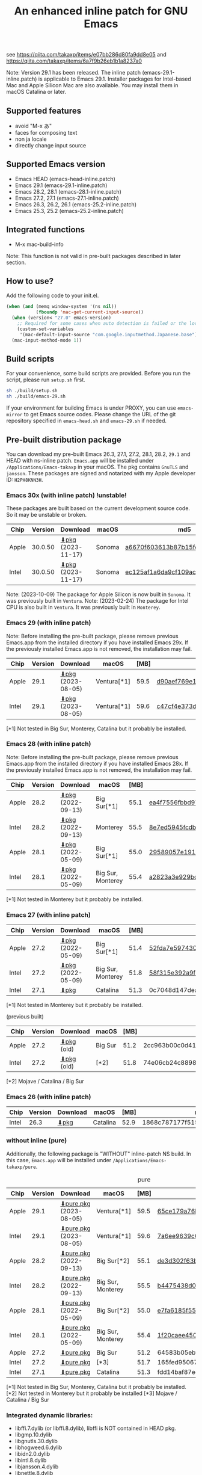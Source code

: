 #+title: An enhanced inline patch for GNU Emacs

[[https://github.com/takaxp/ns-inline-patch/actions?query=workflow%3A%22Build+NS+with+inline-patch+%28HEAD%29%22][https://github.com/takaxp/ns-inline-patch/workflows/Build%20NS%20with%20inline-patch%20(HEAD)/badge.svg]]
[[https://github.com/takaxp/ns-inline-patch/actions?query=workflow%3A%22Build+NS+with+inline-patch+%28emacs-28%29%22][https://github.com/takaxp/ns-inline-patch/workflows/Build%20NS%20with%20inline-patch%20(emacs-28)/badge.svg]]
[[https://github.com/takaxp/ns-inline-patch/actions?query=workflow%3A%22Build+NS+with+inline-patch+%28emacs-27%29%22][https://github.com/takaxp/ns-inline-patch/workflows/Build%20NS%20with%20inline-patch%20(emacs-27)/badge.svg]]
[[https://github.com/takaxp/ns-inline-patch/actions?query=workflow%3A%22Build+NS+with+inline-patch+%28emacs-26%29%22][https://github.com/takaxp/ns-inline-patch/workflows/Build%20NS%20with%20inline-patch%20(emacs-26)/badge.svg]]

see https://qiita.com/takaxp/items/e07bb286d80fa9dd8e05 and https://qiita.com/takaxp/items/6a7f9b26eb1b1a8237a0

Note: Version 29.1 has been released. The inline patch (emacs-29.1-inline.patch) is applicable to Emacs 29.1. Installer packages for Intel-based Mac and Apple Silicon Mac are also available. You may install them in macOS Catalina or later.

** Supported features

- avoid "M-x あ"
- faces for composing text
- non ja locale
- directly change input source

** Supported Emacs version

- Emacs HEAD (emacs-head-inline.patch)
- Emacs 29.1 (emacs-29.1-inline.patch)
- Emacs 28.2, 28.1 (emacs-28.1-inline.patch)
- Emacs 27.2, 27.1 (emacs-27.1-inline.patch)
- Emacs 26.3, 26.2, 26.1 (emacs-25.2-inline.patch)
- Emacs 25.3, 25.2 (emacs-25.2-inline.patch)

** Integrated functions

- M-x mac-build-info

Note: This function is not valid in pre-built packages described in later section.

** How to use?

Add the following code to your init.el.

#+begin_src emacs-lisp
(when (and (memq window-system '(ns nil))
           (fboundp 'mac-get-current-input-source))
  (when (version< "27.0" emacs-version)
    ;; Required for some cases when auto detection is failed or the locale is "en".
    (custom-set-variables
     '(mac-default-input-source "com.google.inputmethod.Japanese.base")))
  (mac-input-method-mode 1))
#+end_src

** Build scripts

For your convenience, some build scripts are provided. Before you run the script, please run =setup.sh= first.

#+begin_src sh
sh ./build/setup.sh
sh ./build/emacs-29.sh
#+end_src

If your environment for building Emacs is under PROXY, you can use =emacs-mirror= to get Emacs source codes. Please change the URL of the git repository specified in =emacs-head.sh= and =emacs-29.sh= if needed.

** Pre-built distribution package
:PROPERTIES:
:ID:       3A8A27A7-93D9-4F4E-A621-042FC4521D14
:END:

You can download my pre-built Emacs 26.3, 27.1, 27.2, 28.1, 28.2, =29.1= and HEAD with ns-inline patch. =Emacs.app= will be installed under =/Applications/Emacs-takaxp= in your macOS. The pkg contains =GnuTLS= and =jansson=. These packages are signed and notarized with my Apple developer ID: =H2PH8KNN3H=.

*** Emacs 30x (with inline patch) *!unstable!*
:PROPERTIES:
:ID:       9B7E9F4F-E5C7-4A09-A06B-7E1E58ADBDB9
:END:

These packages are built based on the current development source code. So it may be unstable or broken.

| Chip  | Version | Download          | macOS  | md5                              |
|-------+---------+-------------------+--------+----------------------------------|
| Apple | 30.0.50 | [[https://pxaka.tokyo/emacs/pkg/emacs-head_apple.pkg][⬇pkg]] (2023-11-17) | Sonoma | [[https://pxaka.tokyo/emacs/pkg/emacs-head_apple.md5][a6670f603613b87b15fea1a512607c72]] |
| Intel | 30.0.50 | [[https://pxaka.tokyo/emacs/pkg/emacs-head_intel.pkg][⬇pkg]] (2023-11-17) | Sonoma | [[https://pxaka.tokyo/emacs/pkg/emacs-head_intel.md5][ec125af1a6da9cf109ac5aa91639a2d2]] |

Note: (2023-10-09) The package for Apple Silicon is now built in =Sonoma=. It was previously built in =Ventura=.
Note: (2023-02-24) The package for Intel CPU is also built in =Ventura=. It was previously built in =Monterey=.

*** Emacs 29 (with inline patch)
:PROPERTIES:
:ID:       439F2090-DF77-4228-AAE1-54B97AD67C3E
:END:

Note: Before installing the pre-built package, please remove previous Emacs.app from the installed directory if you have installed Emacs 29x. If the previously installed Emacs.app is not removed, the installation may fail.

| Chip  | Version | Download          | macOS       | [MB] | md5                              |
|-------+---------+-------------------+-------------+------+----------------------------------|
| Apple |    29.1 | [[https://pxaka.tokyo/emacs/pkg/emacs-29.1_apple.pkg][⬇pkg]] (2023-08-05) | Ventura[*1] | 59.5 | [[https://pxaka.tokyo/emacs/pkg/emacs-29.1_apple.md5][d90aef769e18390247aa715bef781677]] |
| Intel |    29.1 | [[https://pxaka.tokyo/emacs/pkg/emacs-29.1_intel.pkg][⬇pkg]] (2023-08-05) | Ventura[*1] | 59.6 | [[https://pxaka.tokyo/emacs/pkg/emacs-29.1_intel.md5][c47cf4e373d97e6ccbbe0775aa007a2c]] |

[*1] Not tested in Big Sur, Monterey, Catalina but it probably be installed.

*** Emacs 28 (with inline patch)

Note: Before installing the pre-built package, please remove previous Emacs.app from the installed directory if you have installed Emacs 28x. If the previously installed Emacs.app is not removed, the installation may fail.

| Chip  | Version | Download         | macOS             | [MB] | md5                              |
|-------+---------+------------------+-------------------+------+----------------------------------|
| Apple |    28.2 | [[https://pxaka.tokyo/emacs/pkg/emacs-28.2_apple.pkg][⬇pkg]] (2022-09-13) | Big Sur[*1]       | 55.1 | [[https://pxaka.tokyo/emacs/pkg/emacs-28.2_apple.md5][ea4f7556fbbd971af50b1671e1daf586]] |
| Intel |    28.2 | [[https://pxaka.tokyo/emacs/pkg/emacs-28.2_intel.pkg][⬇pkg]] (2022-09-13) | Monterey          | 55.5 | [[https://pxaka.tokyo/emacs/pkg/emacs-28.2_intel.md5][8e7ed5945fcdb2c8cad2e663e96c569b]] |
| Apple |    28.1 | [[https://pxaka.tokyo/emacs/pkg/emacs-28.1_apple.pkg][⬇pkg]] (2022-05-09) | Big Sur[*1]       | 55.0 | [[https://pxaka.tokyo/emacs/pkg/emacs-28.1_apple.md5][29589057e1911dfec50b7a6c8fae890f]] |
| Intel |    28.1 | [[https://pxaka.tokyo/emacs/pkg/emacs-28.1_intel.pkg][⬇pkg]] (2022-05-09) | Big Sur, Monterey | 55.4 | [[https://pxaka.tokyo/emacs/pkg/emacs-28.1_intel.md5][a2823a3e929bcf90e67b144dd1db220d]] |

[*1] Not tested in Monterey but it probably be installed.

*** Emacs 27 (with inline patch)
| Chip  | Version | Download         | macOS             | [MB] | md5                              |
|-------+---------+------------------+-------------------+------+----------------------------------|
| Apple |    27.2 | [[https://pxaka.tokyo/emacs/pkg/emacs-27.2_apple.pkg][⬇pkg]] (2022-05-09) | Big Sur[*1]       | 51.4 | [[https://pxaka.tokyo/emacs/pkg/emacs-27.2_apple.md5][52fda7e597430ae86997555317ff11b2]] |
| Intel |    27.2 | [[https://pxaka.tokyo/emacs/pkg/emacs-27.2_intel.pkg][⬇pkg]] (2022-05-09) | Big Sur, Monterey | 51.8 | [[https://pxaka.tokyo/emacs/pkg/emacs-27.2_intel.md5][58f315e392a9fa893d3260eaf7424fe1]] |
| Intel |    27.1 | [[https://pxaka.tokyo/emacs/pkg/emacs-27.1.pkg][⬇pkg]]              | Catalina          | 51.3 | 0c7048d147dea6fcdda638a25b161af8 |

[*1] Not tested in Monterey but it probably be installed.

(previous built)
| Chip  | Version | Download  | macOS   | [MB] | md5                              |
|-------+---------+-----------+---------+------+----------------------------------|
| Apple |    27.2 | [[https://pxaka.tokyo/emacs/pkg/previous/emacs-27.2_apple.pkg][⬇pkg]] (old) | Big Sur | 51.2 | 2cc963b00c0d41c038941ebb35e18446 |
| Intel |    27.2 | [[https://pxaka.tokyo/emacs/pkg/previous/emacs-27.2_intel.pkg][⬇pkg]] (old) | [*2]    | 51.8 | 74e06cb24c8898a261d5778892355d3a |

[*2] Mojave / Catalina / Big Sur

*** Emacs 26 (with inline patch)
| Chip  | Version | Download | macOS    | [MB] | md5                              |
|-------+---------+----------+----------+------+----------------------------------|
| Intel |    26.3 | [[https://pxaka.tokyo/emacs/pkg/emacs-26.3.pkg][⬇pkg]]      | Catalina | 52.9 | 1868c787177f515f18f500ce6b898b05 |

*** without inline (pure)
:PROPERTIES:
:ID:       A7862584-8CBB-434B-86D1-8990D6D47C0D
:END:

Additionally, the following package is "WITHOUT" inline-patch NS build. In this case, =Emacs.app= will be installed under =/Applications/Emacs-takaxp/pure=.

#+caption: pure
| Chip  | Version | Download               | macOS             | [MB] | md5                              |
|-------+---------+------------------------+-------------------+------+----------------------------------|
| Apple |    29.1 | [[https://pxaka.tokyo/emacs/pkg/emacs-29.1_apple_pure.pkg][⬇pure.pkg]] (2023-08-05) | Ventura[*1]       | 59.5 | [[https://pxaka.tokyo/emacs/pkg/emacs-29.1_apple_pure.md5][65ce179a76b34f529db93885b053c823]] |
| Intel |    29.1 | [[https://pxaka.tokyo/emacs/pkg/emacs-29.1_intel_pure.pkg][⬇pure.pkg]] (2023-08-05) | Ventura[*1]       | 59.6 | [[https://pxaka.tokyo/emacs/pkg/emacs-29.1_intel_pure.md5][7a6ee9639c673be6292d65dcdc681b27]] |
|-------+---------+------------------------+-------------------+------+----------------------------------|
| Apple |    28.2 | [[https://pxaka.tokyo/emacs/pkg/emacs-28.2_apple_pure.pkg][⬇pure.pkg]] (2022-09-13) | Big Sur[*2]       | 55.1 | [[https://pxaka.tokyo/emacs/pkg/emacs-28.2_apple_pure.md5][de3d302f63bbc0d03a5b9c5b64d9f916]] |
| Intel |    28.2 | [[https://pxaka.tokyo/emacs/pkg/emacs-28.2_intel_pure.pkg][⬇pure.pkg]] (2022-09-13) | Big Sur, Monterey | 55.5 | [[https://pxaka.tokyo/emacs/pkg/emacs-28.2_intel_pure.md5][b4475438d04c7b7601e61d18104bb0aa]] |
|-------+---------+------------------------+-------------------+------+----------------------------------|
| Apple |    28.1 | [[https://pxaka.tokyo/emacs/pkg/emacs-28.1_apple_pure.pkg][⬇pure.pkg]] (2022-05-09) | Big Sur[*2]       | 55.0 | [[https://pxaka.tokyo/emacs/pkg/emacs-28.1_apple_pure.md5][e7fa6185f55d0578a236e35ee1dd0f12]] |
| Intel |    28.1 | [[https://pxaka.tokyo/emacs/pkg/emacs-28.1_intel_pure.pkg][⬇pure.pkg]] (2022-05-09) | Big Sur, Monterey | 55.4 | [[https://pxaka.tokyo/emacs/pkg/emacs-28.1_intel_pure.md5][1f20caee450e46fb1afca50ffc6dfb22]] |
|-------+---------+------------------------+-------------------+------+----------------------------------|
| Apple |    27.2 | [[https://pxaka.tokyo/emacs/pkg/emacs-27.2_apple_pure.pkg][⬇pure.pkg]]              | Big Sur           | 51.2 | 64583b05ebf4d9aa89e8812af980b06f |
| Intel |    27.2 | [[https://pxaka.tokyo/emacs/pkg/emacs-27.2_intel_pure.pkg][⬇pure.pkg]]              | [*3]              | 51.7 | 165fed95067d5b4b6d885bfacd1ff9fa |
| Intel |    27.1 | [[https://pxaka.tokyo/emacs/pkg/emacs-27.1_pure.pkg][⬇pure.pkg]]              | Catalina          | 51.3 | fdd14baf87ed4f903b5b02c4e1dd022c |

[*1] Not tested in Big Sur, Monterey, Catalina but it probably be installed.
[*2] Not tested in Monterey but it probably be installed
[*3] Mojave / Catalina / Big Sur

*** Integrated dynamic libraries:

- libffi.7.dylib (or libffi.8.dylib), libffi is NOT contained in HEAD pkg.
- libgmp.10.dylib
- libgnutls.30.dylib
- libhogweed.6.dylib
- libidn2.0.dylib
- libintl.8.dylib
- libjansson.4.dylib
- libnettle.8.dylib
- libp11-kit.0.dylib
- libtasn1.6.dylib
- libunistring.5.dylib

The =system-configuration-features= is:

=NOTIFY KQUEUE ACL GNUTLS LIBXML2 ZLIB TOOLKIT_SCROLL_BARS NS MODULES THREADS JSON PDUMPER=

Enjoy!

